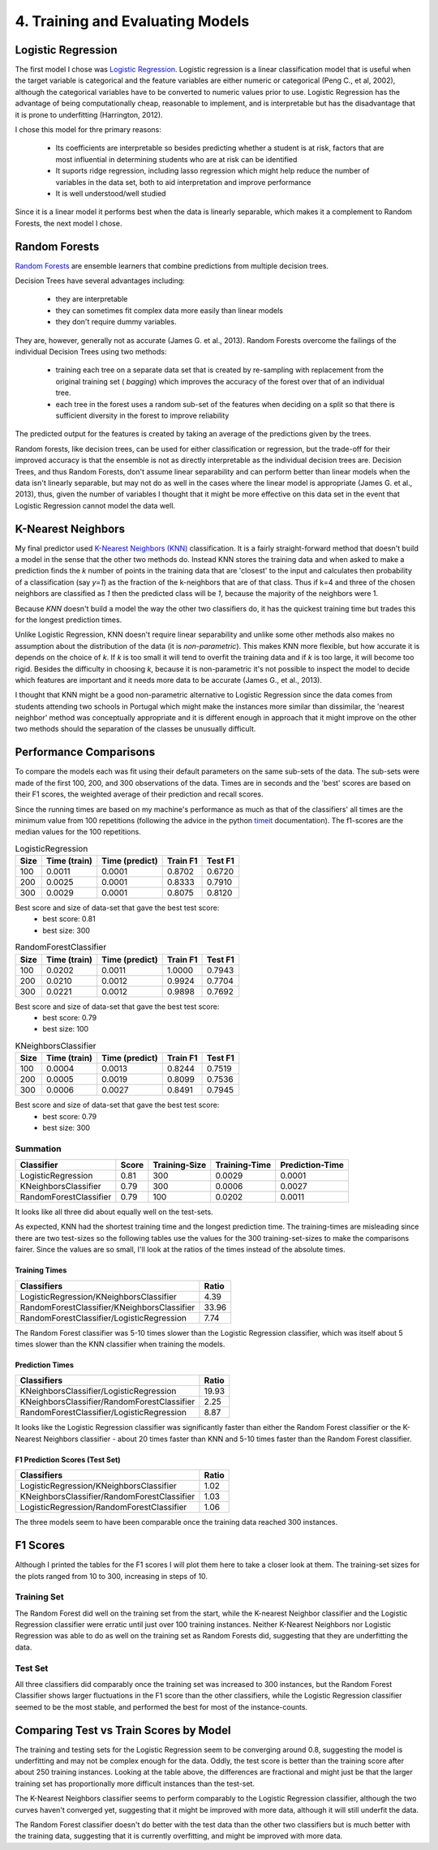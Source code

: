4. Training and Evaluating Models
---------------------------------








Logistic Regression
~~~~~~~~~~~~~~~~~~~

The first model I chose was `Logistic Regression <http://scikit-learn.org/stable/modules/generated/sklearn.linear_model.LogisticRegression.html#sklearn.linear_model.LogisticRegression>`_. Logistic regression is a linear classification model that is useful when the target variable is categorical and the feature variables are either numeric or categorical (Peng C., et al, 2002), although the categorical variables have to be converted to numeric values prior to use. Logistic Regression has the advantage of being computationally cheap, reasonable to implement, and is interpretable but has the disadvantage that it is prone to underfitting (Harrington, 2012).

I chose this model for thre primary reasons:

  * Its coefficients are interpretable so besides predicting whether a student is at risk, factors that are most influential in determining students who are at risk can be identified
  * It suports ridge regression, including lasso regression which might help reduce the number of variables in the data set, both to aid interpretation and improve performance
  * It is well understood/well studied

Since it is a linear model it performs best when the data is linearly separable, which makes it a complement to Random Forests, the next model I chose.
  
Random Forests
~~~~~~~~~~~~~~

`Random Forests <http://scikit-learn.org/stable/modules/generated/sklearn.ensemble.RandomForestClassifier.html#sklearn.ensemble.RandomForestClassifier>`_ are ensemble learners that combine predictions from multiple decision trees.

Decision Trees have several advantages including:

   * they are interpretable
   * they can sometimes fit complex data more easily than linear models
   * they don't require dummy variables. 

.. '
   
They are, however, generally not as accurate (James G. et al., 2013). Random Forests overcome the failings of the individual Decision Trees using two methods:

 *  training each tree on a separate data set that is created by re-sampling with replacement from the original training set ( *bagging*) which improves the accuracy of the forest over that of an individual tree. 
 *  each tree in the forest uses a random sub-set of the features when deciding on a split so that there is sufficient diversity in the forest to improve reliability 

The predicted output for the features is created by taking an average of the predictions given by the trees.

Random forests, like decision trees, can be used for either classification or regression, but the trade-off for their improved accuracy is that the ensemble is not as directly interpretable as the individual decision trees are. Decision Trees, and thus Random Forests, don't assume linear separability and can perform better than linear models when the data isn't linearly separable, but may not do as well in the cases where the linear model is appropriate (James G. et al., 2013), thus, given the number of variables I thought that it might be more effective on this data set in the event that Logistic Regression cannot model the data well.

K-Nearest Neighbors
~~~~~~~~~~~~~~~~~~~

My final predictor used `K-Nearest Neighbors (KNN) <http://scikit-learn.org/stable/modules/generated/sklearn.neighbors.KNeighborsClassifier.html#sklearn.neighbors.KNeighborsClassifier>`_ classification. It is a fairly straight-forward method that doesn't build a model in the sense that the other two methods do. Instead KNN stores the training data and when asked to make a prediction finds the *k* number of points in the training data that are 'closest' to the input and calculates then
probability of a classification (say *y=1*) as the fraction of the k-neighbors that are of that class. Thus if k=4 and three of the chosen neighbors are classified as *1* then the predicted class will be *1*, because the majority of the neighbors were 1.

Because *KNN* doesn't build a model the way the other two classifiers do, it has the quickest training time but trades this for the longest prediction times.

Unlike Logistic Regression, KNN doesn't require linear separability and unlike some other methods also makes no assumption about the distribution of the data (it is *non-parametric*). This makes KNN more flexible, but how accurate it is depends on the choice of *k*. If *k* is too small it will tend to overfit the training data and if *k* is too large, it will become too rigid. Besides the difficulty in choosing *k*, because it is non-parametric it's not possible to inspect the model to decide which features are important and it needs more data to be accurate (James G., et al., 2013).

I thought that KNN might be a good non-parametric alternative to Logistic Regression since the data comes from students attending two schools in Portugal which might make the instances more similar than dissimilar, the 'nearest neighbor' method was conceptually appropriate and it is different enough in approach that it might improve on the other two methods should the separation of the classes be unusually difficult.

.. '

Performance Comparisons
~~~~~~~~~~~~~~~~~~~~~~~

To compare the models each was fit using their default parameters on the same sub-sets of the data. The sub-sets were made of the first 100, 200, and 300 observations of the data. Times are in seconds and the 'best' scores are based on their F1 scores, the weighted average of their prediction and recall scores.

Since the running times are based on my machine's performance as much as that of the classifiers' all times are the minimum value from 100 repetitions (following the advice in the python `timeit <https://docs.python.org/2/library/timeit.html>`_ documentation). The f1-scores are the median values for the 100 repetitions.










.. csv-table:: LogisticRegression
   :header: Size,Time (train),Time (predict),Train F1,Test F1

   100,0.0011,0.0001,0.8702,0.6720
   200,0.0025,0.0001,0.8333,0.7910
   300,0.0029,0.0001,0.8075,0.8120
Best score and size of data-set that gave the best test score:
 * best score: 0.81
 * best size: 300

.. csv-table:: RandomForestClassifier
   :header: Size,Time (train),Time (predict),Train F1,Test F1

   100,0.0202,0.0011,1.0000,0.7943
   200,0.0210,0.0012,0.9924,0.7704
   300,0.0221,0.0012,0.9898,0.7692
Best score and size of data-set that gave the best test score:
 * best score: 0.79
 * best size: 100

.. csv-table:: KNeighborsClassifier
   :header: Size,Time (train),Time (predict),Train F1,Test F1

   100,0.0004,0.0013,0.8244,0.7519
   200,0.0005,0.0019,0.8099,0.7536
   300,0.0006,0.0027,0.8491,0.7945
Best score and size of data-set that gave the best test score:
 * best score: 0.79
 * best size: 300



Summation
+++++++++


======================  =======  ===============  ===============  =================
Classifier                Score    Training-Size    Training-Time    Prediction-Time
======================  =======  ===============  ===============  =================
LogisticRegression         0.81              300           0.0029             0.0001
KNeighborsClassifier       0.79              300           0.0006             0.0027
RandomForestClassifier     0.79              100           0.0202             0.0011
======================  =======  ===============  ===============  =================


It looks like all three did about equally well on the test-sets.

As expected, KNN had the shortest training time and the longest prediction time. The training-times are misleading since there are two test-sizes so the following tables use the values for the 300 training-set-sizes to make the comparisons fairer. Since the values are so small, I'll look at the ratios of the times instead of the absolute times.

.. '



Training Times
``````````````

===========================================  =======
Classifiers                                    Ratio
===========================================  =======
LogisticRegression/KNeighborsClassifier         4.39
RandomForestClassifier/KNeighborsClassifier    33.96
RandomForestClassifier/LogisticRegression       7.74
===========================================  =======


The Random Forest classifier was 5-10 times slower than the Logistic Regression classifier, which was itself about 5 times slower than the KNN classifier when training the models.

Prediction Times
````````````````

===========================================  =======
Classifiers                                    Ratio
===========================================  =======
KNeighborsClassifier/LogisticRegression        19.93
KNeighborsClassifier/RandomForestClassifier     2.25
RandomForestClassifier/LogisticRegression       8.87
===========================================  =======


It looks like the Logistic Regression classifier was significantly faster than either the Random Forest classifier or the K-Nearest Neighbors classifier - about 20 times faster than KNN and 5-10 times faster than the Random Forest classifier.

F1 Prediction Scores (Test Set)
```````````````````````````````

===========================================  =======
Classifiers                                    Ratio
===========================================  =======
LogisticRegression/KNeighborsClassifier         1.02
KNeighborsClassifier/RandomForestClassifier     1.03
LogisticRegression/RandomForestClassifier       1.06
===========================================  =======


The three models seem to have been comparable once the training data reached 300 instances.

F1 Scores
~~~~~~~~~

Although I printed the tables for the F1 scores I will plot them here to take a closer look at them. The training-set sizes for the plots ranged from 10 to 300, increasing in steps of 10.




Training Set
++++++++++++


.. image:: figures/f1_scores_training.*
   :align: center
   :scale: 95%


The Random Forest did well on the training set from the start, while the K-nearest Neighbor classifier  and the Logistic Regression classifier were erratic until just over 100 training instances. Neither K-Nearest Neighbors nor Logistic Regression was able to do as well on the training set as Random Forests did, suggesting that they are underfitting the data.

Test Set
++++++++


.. image:: figures/f1_scores_test.*
   :align: center
   :scale: 95%


All three classifiers did comparably once the training set was increased to 300 instances, but the Random Forest Classifier shows larger fluctuations in the F1 score than the other classifiers, while the Logistic Regression classifier seemed to be the most stable, and performed the best for most of the instance-counts.




Comparing Test vs Train Scores by Model
~~~~~~~~~~~~~~~~~~~~~~~~~~~~~~~~~~~~~~~


.. image:: figures/f1_scores_LogisticRegression.*
   :align: center
   :scale: 95%


The training and testing sets for the Logistic Regression seem to be converging around 0.8, suggesting the model is underfitting and may not be complex enough for the data. Oddly, the test score is better than  the training score after about 250 training instances. Looking at the table above, the differences are fractional and might just be that the larger training set has proportionally more difficult instances than the test-set.


.. image:: figures/f1_scores_KNeighborsClassifier.*
   :align: center
   :scale: 95%


The K-Nearest Neighbors classifier seems to perform comparably to the Logistic Regression classifier, although the two curves haven't converged yet, suggesting that it might be improved with more data, although it will still underfit the data.


.. image:: figures/f1_scores_RandomForestClassifier.*
   :align: center
   :scale: 95%


The Random Forest classifier doesn't do better with the test data than the other two classifiers but is much better with the training data, suggesting that it is currently overfitting, and might be improved with more data.
